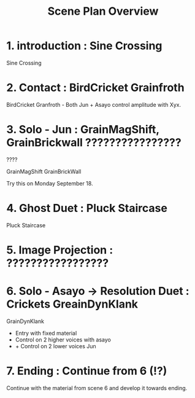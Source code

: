 #+TITLE: Scene Plan Overview

* 1. introduction : Sine Crossing

Sine Crossing

* 2. Contact :  BirdCricket Grainfroth

BirdCricket Granfroth -
Both Jun + Asayo control amplitude with Xyx.

* 3. Solo - Jun : GrainMagShift, GrainBrickwall ????????????????

????

GrainMagShift
GrainBrickWall

Try this on Monday September 18.

* 4. Ghost Duet : Pluck Staircase

Pluck Staircase

* 5. Image Projection : ?????????????????
* 6. Solo - Asayo -> Resolution Duet : Crickets GreainDynKlank

GrainDynKlank

- Entry with fixed material
- Control on 2 higher voices with asayo
- + Control on 2 lower voices Jun

* 7. Ending : Continue from 6 (!?)

Continue with the material from scene 6 and develop it towards ending.
